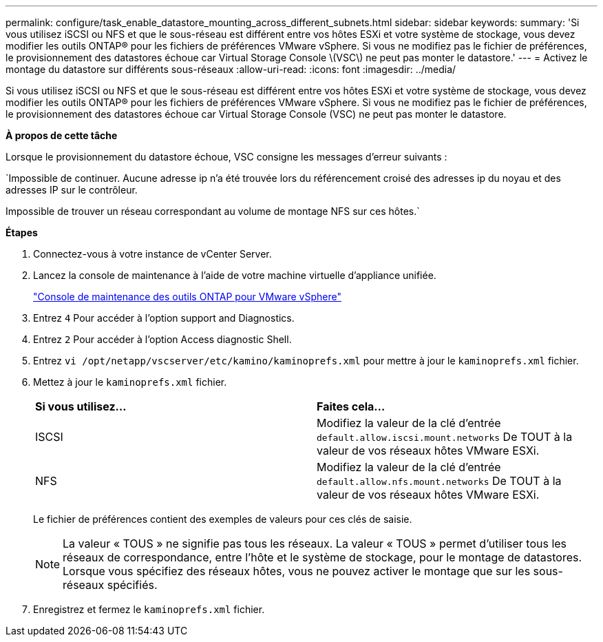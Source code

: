---
permalink: configure/task_enable_datastore_mounting_across_different_subnets.html 
sidebar: sidebar 
keywords:  
summary: 'Si vous utilisez iSCSI ou NFS et que le sous-réseau est différent entre vos hôtes ESXi et votre système de stockage, vous devez modifier les outils ONTAP® pour les fichiers de préférences VMware vSphere. Si vous ne modifiez pas le fichier de préférences, le provisionnement des datastores échoue car Virtual Storage Console \(VSC\) ne peut pas monter le datastore.' 
---
= Activez le montage du datastore sur différents sous-réseaux
:allow-uri-read: 
:icons: font
:imagesdir: ../media/


[role="lead"]
Si vous utilisez iSCSI ou NFS et que le sous-réseau est différent entre vos hôtes ESXi et votre système de stockage, vous devez modifier les outils ONTAP® pour les fichiers de préférences VMware vSphere. Si vous ne modifiez pas le fichier de préférences, le provisionnement des datastores échoue car Virtual Storage Console (VSC) ne peut pas monter le datastore.

*À propos de cette tâche*

Lorsque le provisionnement du datastore échoue, VSC consigne les messages d'erreur suivants :

`Impossible de continuer. Aucune adresse ip n'a été trouvée lors du référencement croisé des adresses ip du noyau et des adresses IP sur le contrôleur.

Impossible de trouver un réseau correspondant au volume de montage NFS sur ces hôtes.`

*Étapes*

. Connectez-vous à votre instance de vCenter Server.
. Lancez la console de maintenance à l'aide de votre machine virtuelle d'appliance unifiée.
+
link:reference_maintenance_console_of_ontap_tools_for_vmware_vsphere.html["Console de maintenance des outils ONTAP pour VMware vSphere"]

. Entrez `4` Pour accéder à l'option support and Diagnostics.
. Entrez `2` Pour accéder à l'option Access diagnostic Shell.
. Entrez `vi /opt/netapp/vscserver/etc/kamino/kaminoprefs.xml` pour mettre à jour le `kaminoprefs.xml` fichier.
. Mettez à jour le `kaminoprefs.xml` fichier.
+
|===


| *Si vous utilisez...* | *Faites cela...* 


 a| 
ISCSI
 a| 
Modifiez la valeur de la clé d'entrée `default.allow.iscsi.mount.networks` De TOUT à la valeur de vos réseaux hôtes VMware ESXi.



 a| 
NFS
 a| 
Modifiez la valeur de la clé d'entrée `default.allow.nfs.mount.networks` De TOUT à la valeur de vos réseaux hôtes VMware ESXi.

|===
+
Le fichier de préférences contient des exemples de valeurs pour ces clés de saisie.

+

NOTE: La valeur « TOUS » ne signifie pas tous les réseaux. La valeur « TOUS » permet d'utiliser tous les réseaux de correspondance, entre l'hôte et le système de stockage, pour le montage de datastores. Lorsque vous spécifiez des réseaux hôtes, vous ne pouvez activer le montage que sur les sous-réseaux spécifiés.

. Enregistrez et fermez le `kaminoprefs.xml` fichier.

